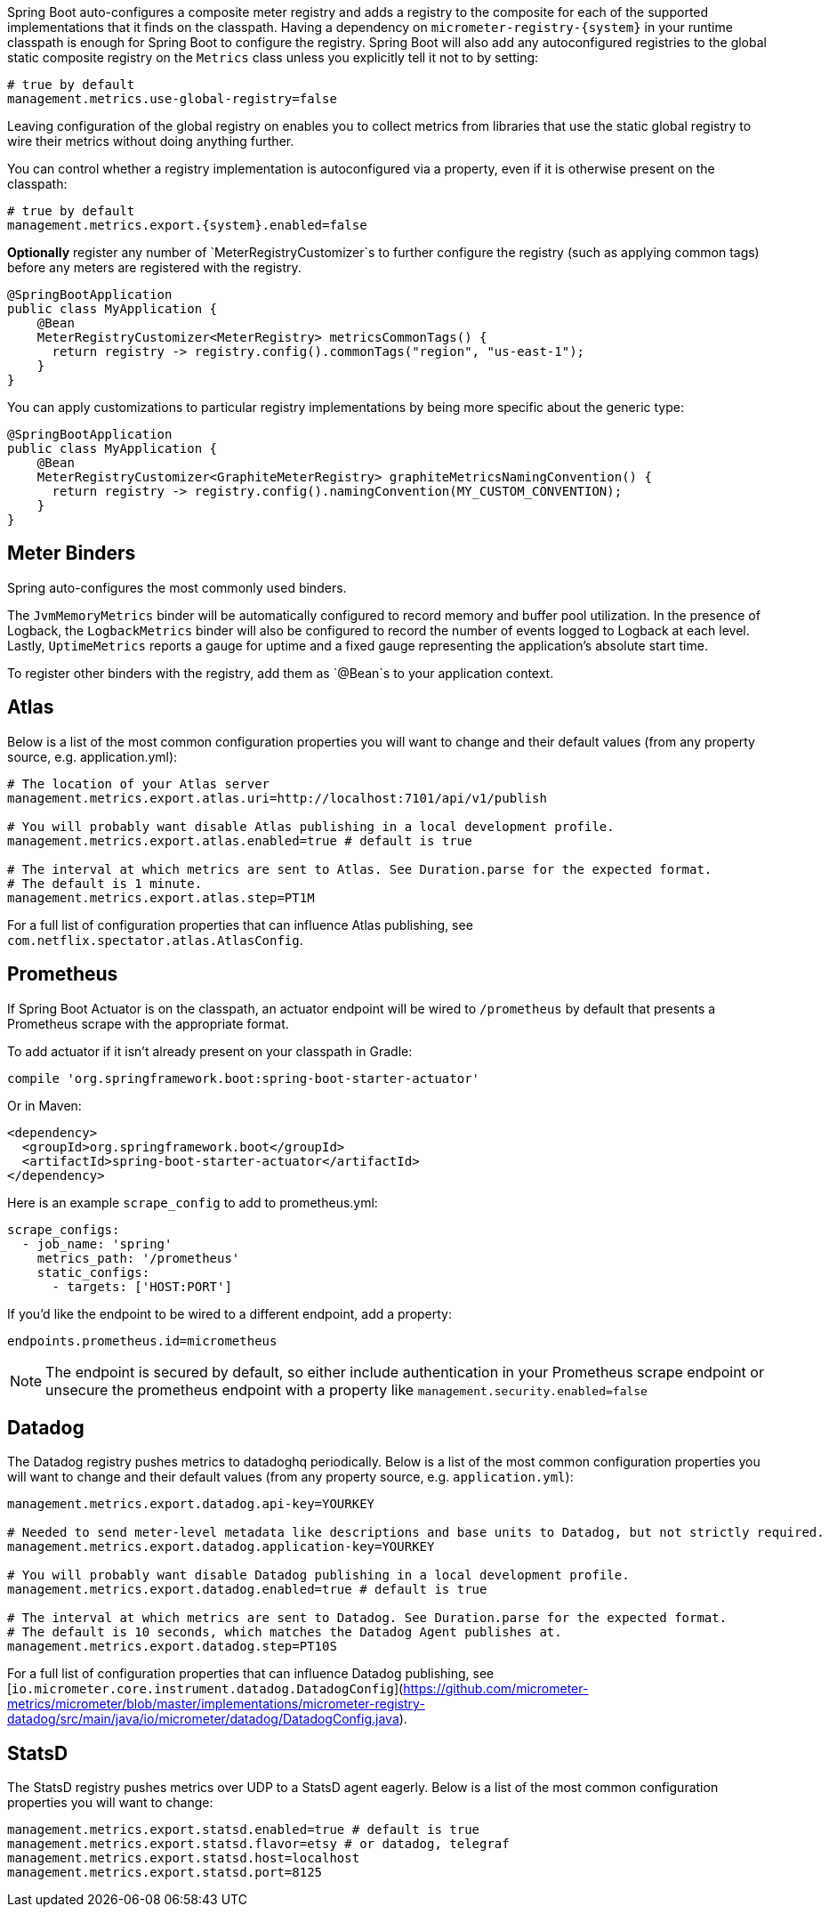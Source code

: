 Spring Boot auto-configures a composite meter registry and adds a registry to the composite for each of the supported implementations that it finds on the classpath. Having a dependency on `micrometer-registry-{system}` in your runtime classpath is enough for Spring Boot to configure the registry. Spring Boot will also add any autoconfigured registries to the global static composite registry on the `Metrics` class unless you explicitly tell it not to by setting:

[source,properties]
----
# true by default
management.metrics.use-global-registry=false
----

Leaving configuration of the global registry on enables you to collect metrics from libraries that use the static global registry to wire their metrics without doing anything further.

You can control whether a registry implementation is autoconfigured via a property, even if it is otherwise present on the classpath:

[source,properties,subs=+attributes]
----
# true by default
management.metrics.export.{system}.enabled=false
----

*Optionally* register any number of `MeterRegistryCustomizer`s to further configure the registry (such as applying common tags) before any meters are registered with the registry.

[source,java]
----
@SpringBootApplication
public class MyApplication {
    @Bean
    MeterRegistryCustomizer<MeterRegistry> metricsCommonTags() {
      return registry -> registry.config().commonTags("region", "us-east-1");
    }
}
----

You can apply customizations to particular registry implementations by being more specific about the generic type:

[source,java]
----
@SpringBootApplication
public class MyApplication {
    @Bean
    MeterRegistryCustomizer<GraphiteMeterRegistry> graphiteMetricsNamingConvention() {
      return registry -> registry.config().namingConvention(MY_CUSTOM_CONVENTION);
    }
}
----

== Meter Binders

Spring auto-configures the most commonly used binders.

The `JvmMemoryMetrics` binder will be automatically configured to record memory and buffer pool utilization. In the presence of Logback, the `LogbackMetrics` binder will also be configured to record the number of events logged to Logback at each level. Lastly, `UptimeMetrics` reports a gauge for uptime and a fixed gauge representing the application's absolute start time.

To register other binders with the registry, add them as `@Bean`s to your application context.

== Atlas

Below is a list of the most common configuration properties you will want to change and their default values
(from any property source, e.g. application.yml):

[source,properties]
----
# The location of your Atlas server
management.metrics.export.atlas.uri=http://localhost:7101/api/v1/publish

# You will probably want disable Atlas publishing in a local development profile.
management.metrics.export.atlas.enabled=true # default is true

# The interval at which metrics are sent to Atlas. See Duration.parse for the expected format.
# The default is 1 minute.
management.metrics.export.atlas.step=PT1M
----

For a full list of configuration properties that can influence Atlas publishing, see
`com.netflix.spectator.atlas.AtlasConfig`.

== Prometheus

If Spring Boot Actuator is on the classpath, an actuator endpoint will be wired to `/prometheus` by default that presents a Prometheus scrape with the appropriate format.

To add actuator if it isn't already present on your classpath in Gradle:

[source,groovy]
----
compile 'org.springframework.boot:spring-boot-starter-actuator'
----

Or in Maven:

[source,xml]
----
<dependency>
  <groupId>org.springframework.boot</groupId>
  <artifactId>spring-boot-starter-actuator</artifactId>
</dependency>
----

Here is an example `scrape_config` to add to prometheus.yml:

[source,yml]
----
scrape_configs:
  - job_name: 'spring'
    metrics_path: '/prometheus'
    static_configs:
      - targets: ['HOST:PORT']
----

If you'd like the endpoint to be wired to a different endpoint, add a property:

[source,properties]
----
endpoints.prometheus.id=micrometheus
----

NOTE: The endpoint is secured by default, so either include authentication in your Prometheus scrape endpoint or unsecure the prometheus endpoint with a property like `management.security.enabled=false`

== Datadog

The Datadog registry pushes metrics to datadoghq periodically. Below is a list of
the most common configuration properties you will want to change and their default values
(from any property source, e.g. `application.yml`):

[source,properties]
----
management.metrics.export.datadog.api-key=YOURKEY

# Needed to send meter-level metadata like descriptions and base units to Datadog, but not strictly required.
management.metrics.export.datadog.application-key=YOURKEY

# You will probably want disable Datadog publishing in a local development profile.
management.metrics.export.datadog.enabled=true # default is true

# The interval at which metrics are sent to Datadog. See Duration.parse for the expected format.
# The default is 10 seconds, which matches the Datadog Agent publishes at.
management.metrics.export.datadog.step=PT10S
----

For a full list of configuration properties that can influence Datadog publishing, see
[`io.micrometer.core.instrument.datadog.DatadogConfig`](https://github.com/micrometer-metrics/micrometer/blob/master/implementations/micrometer-registry-datadog/src/main/java/io/micrometer/datadog/DatadogConfig.java).

== StatsD

The StatsD registry pushes metrics over UDP to a StatsD agent eagerly. Below is a list of the most
common configuration properties you will want to change:

[source,properties]
----
management.metrics.export.statsd.enabled=true # default is true
management.metrics.export.statsd.flavor=etsy # or datadog, telegraf
management.metrics.export.statsd.host=localhost
management.metrics.export.statsd.port=8125
----
